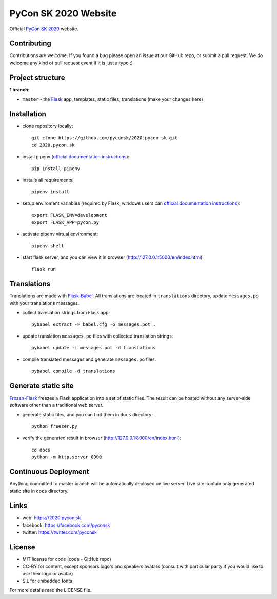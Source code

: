 PyCon SK 2020 Website
#####################

Official `PyCon SK 2020 <https://2020.pycon.sk/>`_ website.

.. image:: https://travis-ci.org/pyconsk/2020.pycon.sk.svg?branch=master
    :target: https://travis-ci.org/pyconsk/2020.pycon.sk

Contributing
------------

Contributions are welcome. If you found a bug please open an issue at our GitHub repo, or submit a pull request. We do welcome any kind of pull request event if it is just a typo ;)


Project structure
-----------------

**1 branch**:

- ``master`` - the `Flask <http://flask.pocoo.org/>`_ app, templates, static files, translations (make your changes here)


Installation
------------

- clone repository locally::

    git clone https://github.com/pyconsk/2020.pycon.sk.git
    cd 2020.pycon.sk

- install pipenv (`official documentation instructions <https://pipenv.readthedocs.io/en/latest/install/#installing-pipenv>`_)::

    pip install pipenv

- installs all requirements::

    pipenv install

- setup enviroment variables (required by Flask, windows users can `official documentation instructions <http://flask.pocoo.org/docs/1.0/quickstart/#a-minimal-application>`_)::
   
    export FLASK_ENV=development
    export FLASK_APP=pycon.py

- activate pipenv virtual environment::

    pipenv shell

- start flask server, and you can view it in browser (http://127.0.0.1:5000/en/index.html)::

    flask run


Translations
------------

Translations are made with `Flask-Babel <https://pythonhosted.org/Flask-Babel/>`_. All translations are located in ``translations`` directory, update ``messages.po`` with your translations messages.

- collect translation strings from Flask app::

    pybabel extract -F babel.cfg -o messages.pot .

- update translation ``messages.po`` files with collected translation strings::

    pybabel update -i messages.pot -d translations

- compile translated messages and generate ``messages.po`` files::

    pybabel compile -d translations


Generate static site
--------------------

`Frozen-Flask <https://pythonhosted.org/Frozen-Flask/>`_ freezes a Flask application into a set of static files. The result can be hosted without any server-side software other than a traditional web server.

- generate static files, and you can find them in ``docs`` directory::

    python freezer.py

- verify the generated result in browser (http://127.0.0.1:8000/en/index.html)::

    cd docs
    python -m http.server 8000


Continuous Deployment
---------------------

Anything committed to master branch will be automatically deployed on live server. Live site contain only generated static site in ``docs`` directory.


Links
-----

- web: https://2020.pycon.sk
- facebook: https://facebook.com/pyconsk
- twitter: https://twitter.com/pyconsk


License
-------

* MIT license for code (code - GitHub repo)
* CC-BY for content, except sponsors logo's and speakers avatars (consult with particular party if you would like to use their logo or avatar)
* SIL for embedded fonts

For more details read the LICENSE file.
